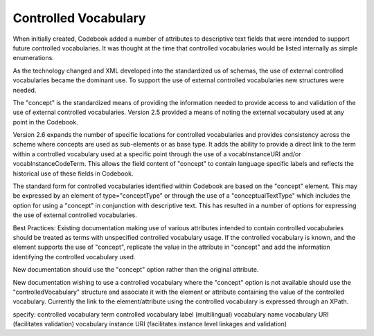 Controlled Vocabulary
=====================
	
When initially created, Codebook added a number of attributes to descriptive text fields that were intended to support future controlled vocabularies. It was thought at the time that controlled vocabularies would be listed internally as simple enumerations. 

As the technology changed and XML developed into the standardized us of schemas, the use of external controlled vocabularies became the dominant use. To support the use of external controlled vocabularies new structures were needed. 
  
The "concept" is the standardized means of providing the information needed to provide access to and validation of the use of external controlled vocabularies. Version 2.5 provided a means of noting the external vocabulary used at any point in the Codebook. 
  
Version 2.6 expands the number of specific locations for controlled vocabularies and provides consistency across the scheme where concepts are used as sub-elements or as base type. It adds the ability to provide a direct link to the term within a controlled vocabulary used at a specific point through the use of a vocabInstanceURI and/or vocabInstanceCodeTerm. This allows the field content of "concept" to contain language specific labels and reflects the historical use of these fields in Codebook. 
  
The standard form for controlled vocabularies identified within Codebook are based on the "concept" element. This may be expressed by an element of type="conceptType" or through the use of a "conceptualTextType" which includes the option for using a "concept" in conjunction with descriptive text. This has resulted in a number of options for expressing the use of external controlled vocabularies.

Best Practices:
Existing documentation making use of various attributes intended to contain controlled vocabularies should be treated as terms with unspecified controlled vocabulary usage. If the controlled vocabulary is known, and the element supports the use of "concept", replicate the value in the attribute in "concept" and add the information identifying the controlled vocabulary used.

New documentation should use the "concept" option rather than the original attribute.

New documentation wishing to use a controlled vocabulary where the "concept" option is not available should use the "controlledVocabulary" structure and associate it with the element or attribute containing the value of the controlled vocabulary. Currently the link to the element/attribute using the controlled vocabulary is expressed through an XPath.

specify:
controlled vocabulary term
controlled vocabulary label (multilingual)
vocabulary name
vocabulary URI (facilitates validation)
vocabulary instance URI (facilitates instance level linkages and validation)
